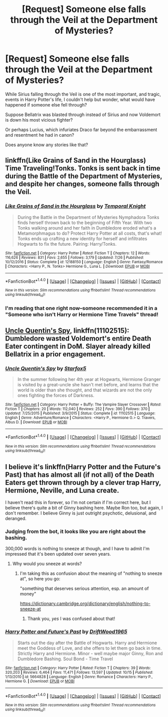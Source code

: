 #+TITLE: [Request] Someone else falls through the Veil at the Department of Mysteries?

* [Request] Someone else falls through the Veil at the Department of Mysteries?
:PROPERTIES:
:Author: CryptidGrimnoir
:Score: 10
:DateUnix: 1511056251.0
:DateShort: 2017-Nov-19
:FlairText: Request
:END:
While Sirius falling through the Veil is one of the most important, and tragic, events in Harry Potter's life, I couldn't help but wonder, what would have happened if someone else fell through?

Suppose Bellatrix was blasted through instead of Sirius and now Voldemort is down his most vicious fighter?

Or perhaps Lucius, which infuriates Draco far beyond the embarrassment and resentment he had in canon?

Does anyone know any stories like that?


** linkffn(Like Grains of Sand in the Hourglass) Time Traveling!Tonks. Tonks is sent back in time during the Battle of the Department of Mysteries, and despite her changes, someone falls through the Veil.
:PROPERTIES:
:Author: Jahoan
:Score: 4
:DateUnix: 1511130444.0
:DateShort: 2017-Nov-20
:END:

*** [[http://www.fanfiction.net/s/12188150/1/][*/Like Grains of Sand in the Hourglass/*]] by [[https://www.fanfiction.net/u/1057022/Temporal-Knight][/Temporal Knight/]]

#+begin_quote
  During the Battle in the Department of Mysteries Nymphadora Tonks finds herself thrown back to the beginning of Fifth Year. With two Tonks walking around and her faith in Dumbledore eroded what's a Metamorphmagus to do? Protect Harry Potter at all costs, that's what! Tonks ends up crafting a new identity for herself and infiltrates Hogwarts to fix the future. Pairing: Harry/Tonks.
#+end_quote

^{/Site/: [[http://www.fanfiction.net/][fanfiction.net]] *|* /Category/: Harry Potter *|* /Rated/: Fiction T *|* /Chapters/: 12 *|* /Words/: 116,626 *|* /Reviews/: 831 *|* /Favs/: 2,655 *|* /Follows/: 3,179 *|* /Updated/: 7/26 *|* /Published/: 10/12/2016 *|* /Status/: Complete *|* /id/: 12188150 *|* /Language/: English *|* /Genre/: Fantasy/Romance *|* /Characters/: <Harry P., N. Tonks> Hermione G., Luna L. *|* /Download/: [[http://www.ff2ebook.com/old/ffn-bot/index.php?id=12188150&source=ff&filetype=epub][EPUB]] or [[http://www.ff2ebook.com/old/ffn-bot/index.php?id=12188150&source=ff&filetype=mobi][MOBI]]}

--------------

*FanfictionBot*^{1.4.0} *|* [[[https://github.com/tusing/reddit-ffn-bot/wiki/Usage][Usage]]] | [[[https://github.com/tusing/reddit-ffn-bot/wiki/Changelog][Changelog]]] | [[[https://github.com/tusing/reddit-ffn-bot/issues/][Issues]]] | [[[https://github.com/tusing/reddit-ffn-bot/][GitHub]]] | [[[https://www.reddit.com/message/compose?to=tusing][Contact]]]

^{/New in this version: Slim recommendations using/ ffnbot!slim! /Thread recommendations using/ linksub(thread_id)!}
:PROPERTIES:
:Author: FanfictionBot
:Score: 1
:DateUnix: 1511130473.0
:DateShort: 2017-Nov-20
:END:


*** I'm reading that one right now--someone recommended it in a "Someone who isn't Harry or Hermione Time Travels" thread!
:PROPERTIES:
:Author: CryptidGrimnoir
:Score: 1
:DateUnix: 1511130874.0
:DateShort: 2017-Nov-20
:END:


** [[https://m.fanfiction.net/s/11102515/1/][Uncle Quentin's Spy]], linkffn(11102515): Dumbledore wasted Voldemort's entire Death Eater contingent in DoM. Slayer already killed Bellatrix in a prior engagement.
:PROPERTIES:
:Author: InquisitorCOC
:Score: 3
:DateUnix: 1511058277.0
:DateShort: 2017-Nov-19
:END:

*** [[http://www.fanfiction.net/s/11102515/1/][*/Uncle Quentin's Spy/*]] by [[https://www.fanfiction.net/u/2548648/Starfox5][/Starfox5/]]

#+begin_quote
  In the summer following her 4th year at Hogwarts, Hermione Granger is visited by a great-uncle she hasn't met before, and learns that the world is older than she thought, and that wizards are not the only ones fighting the forces of Darkness.
#+end_quote

^{/Site/: [[http://www.fanfiction.net/][fanfiction.net]] *|* /Category/: Harry Potter + Buffy: The Vampire Slayer Crossover *|* /Rated/: Fiction T *|* /Chapters/: 20 *|* /Words/: 112,040 *|* /Reviews/: 252 *|* /Favs/: 390 *|* /Follows/: 370 *|* /Updated/: 7/25/2015 *|* /Published/: 3/9/2015 *|* /Status/: Complete *|* /id/: 11102515 *|* /Language/: English *|* /Genre/: Adventure/Romance *|* /Characters/: <Harry P., Hermione G.> Q. Travers, Albus D. *|* /Download/: [[http://www.ff2ebook.com/old/ffn-bot/index.php?id=11102515&source=ff&filetype=epub][EPUB]] or [[http://www.ff2ebook.com/old/ffn-bot/index.php?id=11102515&source=ff&filetype=mobi][MOBI]]}

--------------

*FanfictionBot*^{1.4.0} *|* [[[https://github.com/tusing/reddit-ffn-bot/wiki/Usage][Usage]]] | [[[https://github.com/tusing/reddit-ffn-bot/wiki/Changelog][Changelog]]] | [[[https://github.com/tusing/reddit-ffn-bot/issues/][Issues]]] | [[[https://github.com/tusing/reddit-ffn-bot/][GitHub]]] | [[[https://www.reddit.com/message/compose?to=tusing][Contact]]]

^{/New in this version: Slim recommendations using/ ffnbot!slim! /Thread recommendations using/ linksub(thread_id)!}
:PROPERTIES:
:Author: FanfictionBot
:Score: 2
:DateUnix: 1511058295.0
:DateShort: 2017-Nov-19
:END:


** I believe it's linkffn(Harry Potter and the Future's Past) that has almost all (if not all) of the Death Eaters get thrown through by a clever trap Harry, Hermione, Neville, and Luna create.

I haven't read this in forever, so I'm not certain if I'm correct here, but I believe there's quite a bit of Ginny bashing here. Maybe Ron too, but again, I don't remember. I believe Ginny is just outright psychotic, delusional, and deranged.
:PROPERTIES:
:Author: AutumnSouls
:Score: 4
:DateUnix: 1511062508.0
:DateShort: 2017-Nov-19
:END:

*** Judging from the bot, it looks like you are right about the bashing.

300,000 words is nothing to sneeze at though, and I have to admit I'm impressed that it's been updated over seven years.
:PROPERTIES:
:Author: CryptidGrimnoir
:Score: 3
:DateUnix: 1511062687.0
:DateShort: 2017-Nov-19
:END:

**** Why would you sneeze at words?
:PROPERTIES:
:Score: 1
:DateUnix: 1511070464.0
:DateShort: 2017-Nov-19
:END:

***** I'm taking this as confusion about the meaning of "nothing to sneeze at", so here you go:

"something that deserves serious attention, esp. an amount of money"

[[https://dictionary.cambridge.org/dictionary/english/nothing-to-sneeze-at]]
:PROPERTIES:
:Author: JinxTactix
:Score: 4
:DateUnix: 1511088396.0
:DateShort: 2017-Nov-19
:END:

****** Thank you, /yes/ I was confused about that!
:PROPERTIES:
:Score: 2
:DateUnix: 1511135234.0
:DateShort: 2017-Nov-20
:END:


*** [[http://www.fanfiction.net/s/5664828/1/][*/Harry Potter and Future's Past/*]] by [[https://www.fanfiction.net/u/2036266/DriftWood1965][/DriftWood1965/]]

#+begin_quote
  Starts out the day after the Battle of Hogwarts. Harry and Hermione meet the Goddess of Love, and she offers to let them go back in time. Strictly Harry and Hermione. Minor - well maybe major Ginny, Ron and Dumbledore Bashing. Soul Bond - Time Travel
#+end_quote

^{/Site/: [[http://www.fanfiction.net/][fanfiction.net]] *|* /Category/: Harry Potter *|* /Rated/: Fiction T *|* /Chapters/: 39 *|* /Words/: 320,203 *|* /Reviews/: 6,464 *|* /Favs/: 11,471 *|* /Follows/: 13,597 *|* /Updated/: 10/15 *|* /Published/: 1/13/2010 *|* /id/: 5664828 *|* /Language/: English *|* /Genre/: Romance *|* /Characters/: Harry P., Hermione G. *|* /Download/: [[http://www.ff2ebook.com/old/ffn-bot/index.php?id=5664828&source=ff&filetype=epub][EPUB]] or [[http://www.ff2ebook.com/old/ffn-bot/index.php?id=5664828&source=ff&filetype=mobi][MOBI]]}

--------------

*FanfictionBot*^{1.4.0} *|* [[[https://github.com/tusing/reddit-ffn-bot/wiki/Usage][Usage]]] | [[[https://github.com/tusing/reddit-ffn-bot/wiki/Changelog][Changelog]]] | [[[https://github.com/tusing/reddit-ffn-bot/issues/][Issues]]] | [[[https://github.com/tusing/reddit-ffn-bot/][GitHub]]] | [[[https://www.reddit.com/message/compose?to=tusing][Contact]]]

^{/New in this version: Slim recommendations using/ ffnbot!slim! /Thread recommendations using/ linksub(thread_id)!}
:PROPERTIES:
:Author: FanfictionBot
:Score: 1
:DateUnix: 1511062528.0
:DateShort: 2017-Nov-19
:END:
